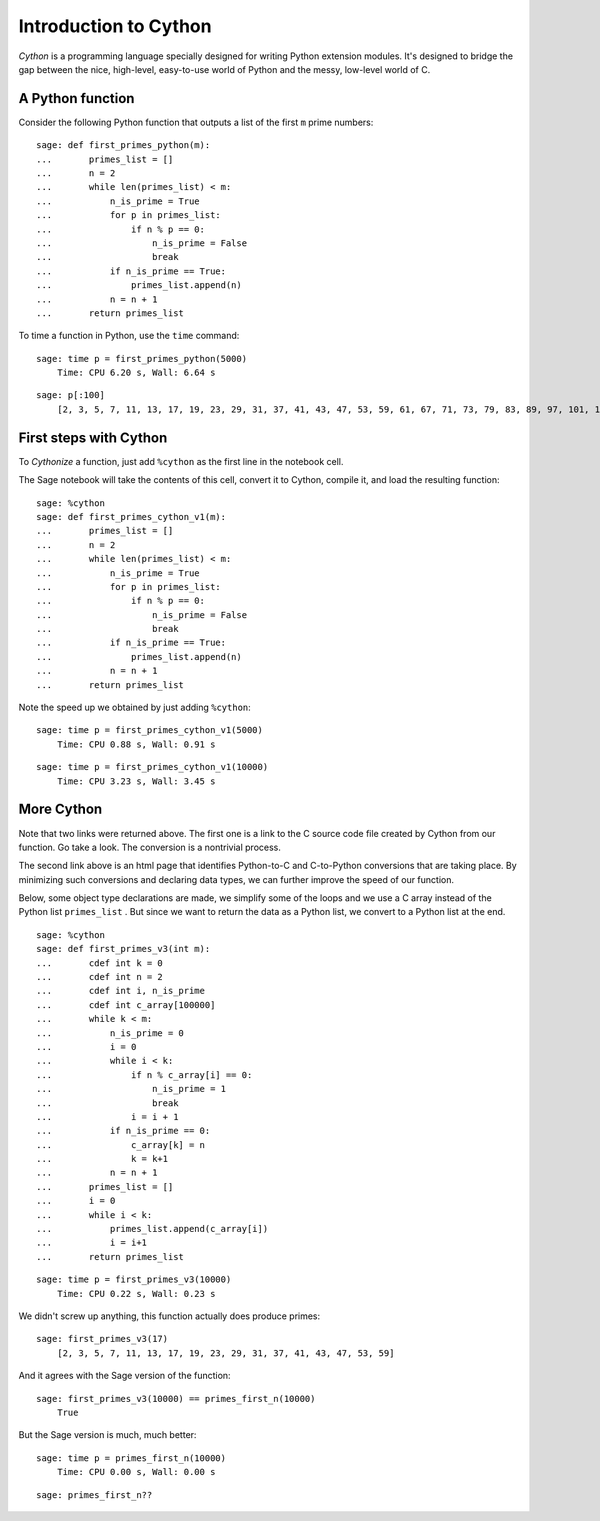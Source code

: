 .. -*- coding: utf-8 -*-
.. _siena_tutorials.Worksheet10-IntroductionToCython:


Introduction to Cython
======================

*Cython*  is a programming language specially designed for writing Python extension modules. It's designed to bridge the gap between the nice, high\-level, easy\-to\-use world of Python and the messy, low\-level world of C.


A Python function
-----------------

Consider the following Python function that outputs a list of the first  ``m``  prime numbers::

    sage: def first_primes_python(m):
    ...       primes_list = []
    ...       n = 2
    ...       while len(primes_list) < m:
    ...           n_is_prime = True
    ...           for p in primes_list:
    ...               if n % p == 0:
    ...                   n_is_prime = False
    ...                   break
    ...           if n_is_prime == True:
    ...               primes_list.append(n)
    ...           n = n + 1
    ...       return primes_list



To time a function in Python, use the  ``time``  command::

    sage: time p = first_primes_python(5000)
	Time: CPU 6.20 s, Wall: 6.64 s

::

    sage: p[:100]
	[2, 3, 5, 7, 11, 13, 17, 19, 23, 29, 31, 37, 41, 43, 47, 53, 59, 61, 67, 71, 73, 79, 83, 89, 97, 101, 103, 107, 109, 113, 127, 131, 137, 139, 149, 151, 157, 163, 167, 173, 179, 181, 191, 193, 197, 199, 211, 223, 227, 229, 233, 239, 241, 251, 257, 263, 269, 271, 277, 281, 283, 293, 307, 311, 313, 317, 331, 337, 347, 349, 353, 359, 367, 373, 379, 383, 389, 397, 401, 409, 419, 421, 431, 433, 439, 443, 449, 457, 461, 463, 467, 479, 487, 491, 499, 503, 509, 521, 523, 541]


First steps with Cython
-----------------------

To *Cythonize* a function, just add  ``%cython``  as the first line in the notebook cell.


The Sage notebook will take the contents of this cell, convert it to Cython, compile it, and load the resulting function::

    sage: %cython
    sage: def first_primes_cython_v1(m):
    ...       primes_list = []
    ...       n = 2
    ...       while len(primes_list) < m:
    ...           n_is_prime = True
    ...           for p in primes_list:
    ...               if n % p == 0:
    ...                   n_is_prime = False
    ...                   break
    ...           if n_is_prime == True:
    ...               primes_list.append(n)
    ...           n = n + 1
    ...       return primes_list



Note the speed up we obtained by just adding  ``%cython``::

    sage: time p = first_primes_cython_v1(5000)
	Time: CPU 0.88 s, Wall: 0.91 s

::

    sage: time p = first_primes_cython_v1(10000)
	Time: CPU 3.23 s, Wall: 3.45 s


More Cython
-----------

Note that two links were returned above. The first one is a link to the C source code file created by Cython from our function. Go take a look. The conversion is a nontrivial process.


The second link above is an html page that identifies Python\-to\-C and C\-to\-Python conversions that are taking place. By minimizing such conversions and declaring data types, we can further improve the speed of our function.


Below, some object type declarations are made, we simplify some of the loops and we use a C array instead of the Python list  ``primes_list`` . But since we want to return the data as a Python list, we convert to a Python list at the end.

::

    sage: %cython
    sage: def first_primes_v3(int m):
    ...       cdef int k = 0
    ...       cdef int n = 2
    ...       cdef int i, n_is_prime
    ...       cdef int c_array[100000]
    ...       while k < m:
    ...           n_is_prime = 0
    ...           i = 0 
    ...           while i < k:
    ...               if n % c_array[i] == 0:
    ...                   n_is_prime = 1
    ...                   break
    ...               i = i + 1
    ...           if n_is_prime == 0:
    ...               c_array[k] = n
    ...               k = k+1
    ...           n = n + 1
    ...       primes_list = []
    ...       i = 0
    ...       while i < k:
    ...           primes_list.append(c_array[i])
    ...           i = i+1
    ...       return primes_list


::

    sage: time p = first_primes_v3(10000)
	Time: CPU 0.22 s, Wall: 0.23 s

We didn't screw up anything, this function actually does produce primes::

    sage: first_primes_v3(17)
	[2, 3, 5, 7, 11, 13, 17, 19, 23, 29, 31, 37, 41, 43, 47, 53, 59]

And it agrees with the Sage version of the function::

    sage: first_primes_v3(10000) == primes_first_n(10000)
	True

But the Sage version is much, much better::

    sage: time p = primes_first_n(10000)
	Time: CPU 0.00 s, Wall: 0.00 s

::

    sage: primes_first_n??
